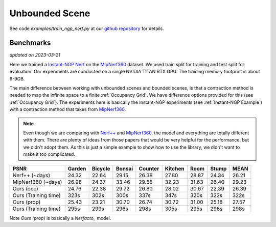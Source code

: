 Unbounded Scene
====================

See code `examples/train_ngp_nerf.py` at our `github repository`_ for details.

Benchmarks
------------
*updated on 2023-03-21*

Here we trained a `Instant-NGP Nerf`_  on the `MipNerf360`_ dataset. We used train 
split for training and test split for evaluation. Our experiments are conducted on a 
single NVIDIA TITAN RTX GPU. The training memory footprint is about 6-9GB.

The main difference between working with unbounded scenes and bounded scenes, is that
a contraction method is needed to map the infinite space to a finite :ref:`Occupancy Grid`.
We have difference options provided for this (see :ref:`Occupancy Grid`). The experiments
here is basically the Instant-NGP experiments (see :ref:`Instant-NGP Example`) with a contraction method
that takes from `MipNerf360`_.

.. note:: 
    Even though we are comparing with `Nerf++`_ and `MipNerf360`_, the model and everything are
    totally different with them. There are plenty of ideas from those papers that would be very
    helpful for the performance, but we didn't adopt them. As this is just a simple example to 
    show how to use the library, we didn't want to make it too complicated.


+----------------------+-------+-------+-------+-------+-------+-------+-------+-------+
| PSNR                 |Garden |Bicycle|Bonsai |Counter|Kitchen| Room  | Stump | MEAN  |
|                      |       |       |       |       |       |       |       |       |
+======================+=======+=======+=======+=======+=======+=======+=======+=======+
| Nerf++ (~days)       | 24.32 | 22.64 | 29.15 | 26.38 | 27.80 | 28.87 | 24.34 | 26.21 |
+----------------------+-------+-------+-------+-------+-------+-------+-------+-------+
| MipNerf360 (~days)   | 26.98 | 24.37 | 33.46 | 29.55 | 32.23 | 31.63 | 26.40 | 29.23 |
+----------------------+-------+-------+-------+-------+-------+-------+-------+-------+
| Ours (occ)           | 24.76 | 22.38 | 29.72 | 26.80 | 28.02 | 30.67 | 22.39 | 26.39 |
+----------------------+-------+-------+-------+-------+-------+-------+-------+-------+
| Ours (Training time) | 323s  | 302s  | 300s  | 337s  | 347s  | 320s  | 322s  | 322s  |
+----------------------+-------+-------+-------+-------+-------+-------+-------+-------+
| Ours (prop)          | 25.43 | 23.21 | 30.70 | 26.74 | 30.72 | 31.00 | 25.18 | 27.57 |
+----------------------+-------+-------+-------+-------+-------+-------+-------+-------+
| Ours (Training time) | 295s  | 299s  | 296s  | 298s  | 305s  | 295s  | 296s  | 298s  |
+----------------------+-------+-------+-------+-------+-------+-------+-------+-------+

Note `Ours (prop)` is basically a `Nerfacto_` model.

.. _`Instant-NGP Nerf`: https://arxiv.org/abs/2201.05989
.. _`MipNerf360`: https://arxiv.org/abs/2111.12077
.. _`Nerf++`: https://arxiv.org/abs/2010.07492
.. _`github repository`: https://github.com/KAIR-BAIR/nerfacc/
.. _`Nerfacto`: https://github.com/nerfstudio-project/nerfstudio/blob/main/nerfstudio/models/nerfacto.py